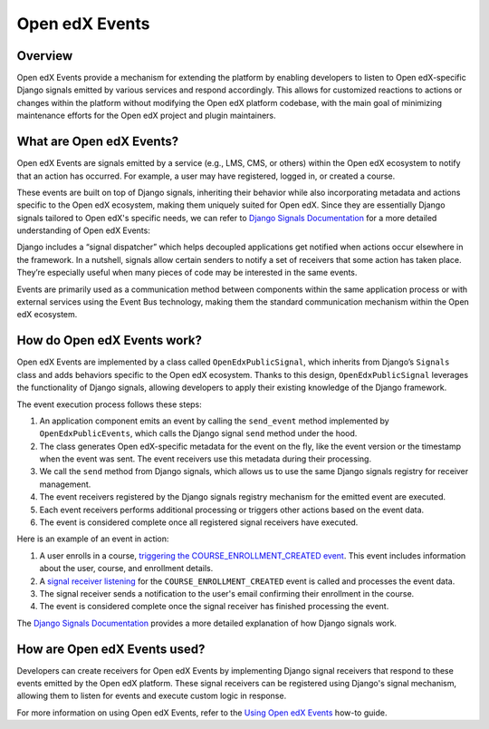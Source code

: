 Open edX Events
===============

Overview
--------

Open edX Events provide a mechanism for extending the platform by enabling developers to listen to Open edX-specific Django signals emitted by various services and respond accordingly. This allows for customized reactions to actions or changes within the platform without modifying the Open edX platform codebase, with the main goal of minimizing maintenance efforts for the Open edX project and plugin maintainers.

What are Open edX Events?
-------------------------

Open edX Events are signals emitted by a service (e.g., LMS, CMS, or others) within the Open edX ecosystem to notify that an action has occurred. For example, a user may have registered, logged in, or created a course.

These events are built on top of Django signals, inheriting their behavior while also incorporating metadata and actions specific to the Open edX ecosystem, making them uniquely suited for Open edX. Since they are essentially Django signals tailored to Open edX's specific needs, we can refer to `Django Signals Documentation`_ for a more detailed understanding of Open edX Events:

Django includes a “signal dispatcher” which helps decoupled applications get notified when actions occur elsewhere in the framework. In a nutshell, signals allow certain senders to notify a set of receivers that some action has taken place. They’re especially useful when many pieces of code may be interested in the same events.

Events are primarily used as a communication method between components within the same application process or with external services using the Event Bus technology, making them the standard communication mechanism within the Open edX ecosystem.

How do Open edX Events work?
----------------------------

Open edX Events are implemented by a class called ``OpenEdxPublicSignal``, which inherits from Django’s ``Signals`` class and adds behaviors specific to the Open edX ecosystem. Thanks to this design, ``OpenEdxPublicSignal`` leverages the functionality of Django signals, allowing developers to apply their existing knowledge of the Django framework.

The event execution process follows these steps:

1. An application component emits an event by calling the ``send_event`` method implemented by ``OpenEdxPublicEvents``, which calls the Django signal ``send`` method under the hood.
2. The class generates Open edX-specific metadata for the event on the fly, like the event version or the timestamp when the event was sent. The event receivers use this metadata during their processing.
3. We call the ``send`` method from Django signals, which allows us to use the same Django signals registry for receiver management.
4. The event receivers registered by the Django signals registry mechanism for the emitted event are executed.
5. Each event receivers performs additional processing or triggers other actions based on the event data.
6. The event is considered complete once all registered signal receivers have executed.

Here is an example of an event in action:

1. A user enrolls in a course, `triggering the COURSE_ENROLLMENT_CREATED event`_. This event includes information about the user, course, and enrollment details.
2. A `signal receiver listening`_ for the ``COURSE_ENROLLMENT_CREATED`` event is called and processes the event data.
3. The signal receiver sends a notification to the user's email confirming their enrollment in the course.
4. The event is considered complete once the signal receiver has finished processing the event.

The `Django Signals Documentation`_ provides a more detailed explanation of how Django signals work.

How are Open edX Events used?
-----------------------------

Developers can create receivers for Open edX Events by implementing Django signal receivers that respond to these events emitted by the Open edX platform. These signal receivers can be registered using Django's signal mechanism, allowing them to listen for events and execute custom logic in response.

For more information on using Open edX Events, refer to the `Using Open edX Events`_ how-to guide.

.. _Using Open edX Events: ../how-tos/using-events.html
.. _Django Signals Documentation: https://docs.djangoproject.com/en/4.2/topics/signals/
.. _triggering the COURSE_ENROLLMENT_CREATED event: https://github.com/openedx/edx-platform/blob/master/common/djangoapps/student/models/course_enrollment.py#L777-L795
.. _signal receiver listening: https://github.com/openedx/edx-platform/blob/master/openedx/core/djangoapps/notifications/handlers.py#L38-L53
